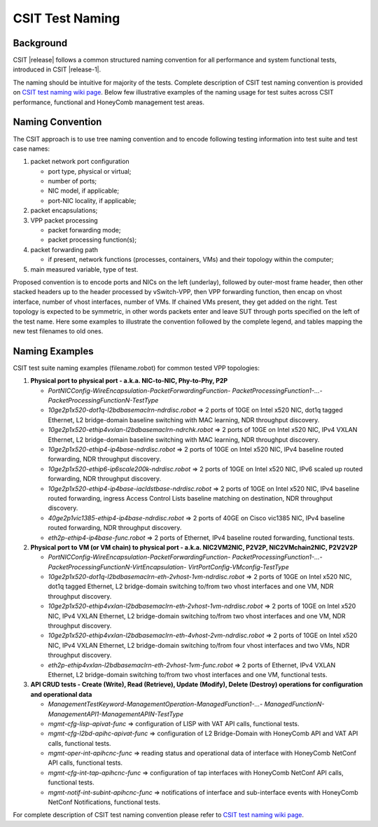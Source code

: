 CSIT Test Naming
================

Background
----------

CSIT |release| follows a common structured naming convention for all
performance and system functional tests, introduced in CSIT |release-1|.

The naming should be intuitive for majority of the tests. Complete
description of CSIT test naming convention is provided on
`CSIT test naming wiki page <https://wiki.fd.io/view/CSIT/csit-test-naming>`_.
Below few illustrative examples of the naming usage for test suites across CSIT
performance, functional and HoneyComb management test areas.

Naming Convention
-----------------

The CSIT approach is to use tree naming convention and to encode following
testing information into test suite and test case names:

#. packet network port configuration

   * port type, physical or virtual;
   * number of ports;
   * NIC model, if applicable;
   * port-NIC locality, if applicable;

#. packet encapsulations;

#. VPP packet processing

   * packet forwarding mode;
   * packet processing function(s);

#. packet forwarding path

   * if present, network functions (processes, containers, VMs) and their
     topology within the computer;

#. main measured variable, type of test.

Proposed convention is to encode ports and NICs on the left (underlay),
followed by outer-most frame header, then other stacked headers up to the
header processed by vSwitch-VPP, then VPP forwarding function, then encap on
vhost interface, number of vhost interfaces, number of VMs. If chained VMs
present, they get added on the right. Test topology is expected to be
symmetric, in other words packets enter and leave SUT through ports specified
on the left of the test name. Here some examples to illustrate the convention
followed by the complete legend, and tables mapping the new test filenames to
old ones.

Naming Examples
---------------

CSIT test suite naming examples (filename.robot) for common tested VPP
topologies:

1. **Physical port to physical port - a.k.a. NIC-to-NIC, Phy-to-Phy, P2P**

   * *PortNICConfig-WireEncapsulation-PacketForwardingFunction-
     PacketProcessingFunction1-...-PacketProcessingFunctionN-TestType*
   * *10ge2p1x520-dot1q-l2bdbasemaclrn-ndrdisc.robot* => 2 ports of 10GE on Intel
     x520 NIC, dot1q tagged Ethernet, L2 bridge-domain baseline switching with
     MAC learning, NDR throughput discovery.
   * *10ge2p1x520-ethip4vxlan-l2bdbasemaclrn-ndrchk.robot* => 2 ports of 10GE on
     Intel x520 NIC, IPv4 VXLAN Ethernet, L2 bridge-domain baseline switching
     with MAC learning, NDR throughput discovery.
   * *10ge2p1x520-ethip4-ip4base-ndrdisc.robot* => 2 ports of 10GE on Intel x520
     NIC, IPv4 baseline routed forwarding, NDR throughput discovery.
   * *10ge2p1x520-ethip6-ip6scale200k-ndrdisc.robot* => 2 ports of 10GE on Intel
     x520 NIC, IPv6 scaled up routed forwarding, NDR throughput discovery.
   * *10ge2p1x520-ethip4-ip4base-iacldstbase-ndrdisc.robot* => 2 ports of 10GE on
     Intel x520 NIC, IPv4 baseline routed forwarding, ingress Access Control
     Lists baseline matching on destination, NDR throughput discovery.
   * *40ge2p1vic1385-ethip4-ip4base-ndrdisc.robot* => 2 ports of 40GE on Cisco
     vic1385 NIC, IPv4 baseline routed forwarding, NDR throughput discovery.
   * *eth2p-ethip4-ip4base-func.robot* => 2 ports of Ethernet, IPv4 baseline
     routed forwarding, functional tests.

2. **Physical port to VM (or VM chain) to physical port - a.k.a. NIC2VM2NIC,
   P2V2P, NIC2VMchain2NIC, P2V2V2P**

   * *PortNICConfig-WireEncapsulation-PacketForwardingFunction-
     PacketProcessingFunction1-...-PacketProcessingFunctionN-VirtEncapsulation-
     VirtPortConfig-VMconfig-TestType*
   * *10ge2p1x520-dot1q-l2bdbasemaclrn-eth-2vhost-1vm-ndrdisc.robot* => 2 ports
     of 10GE on Intel x520 NIC, dot1q tagged Ethernet, L2 bridge-domain switching
     to/from two vhost interfaces and one VM, NDR throughput discovery.
   * *10ge2p1x520-ethip4vxlan-l2bdbasemaclrn-eth-2vhost-1vm-ndrdisc.robot* => 2
     ports of 10GE on Intel x520 NIC, IPv4 VXLAN Ethernet, L2 bridge-domain
     switching to/from two vhost interfaces and one VM, NDR throughput discovery.
   * *10ge2p1x520-ethip4vxlan-l2bdbasemaclrn-eth-4vhost-2vm-ndrdisc.robot* => 2
     ports of 10GE on Intel x520 NIC, IPv4 VXLAN Ethernet, L2 bridge-domain
     switching to/from four vhost interfaces and two VMs, NDR throughput
     discovery.
   * *eth2p-ethip4vxlan-l2bdbasemaclrn-eth-2vhost-1vm-func.robot* => 2 ports of
     Ethernet, IPv4 VXLAN Ethernet, L2 bridge-domain switching to/from two vhost
     interfaces and one VM, functional tests.

3. **API CRUD tests - Create (Write), Read (Retrieve), Update (Modify), Delete
   (Destroy) operations for configuration and operational data**

   * *ManagementTestKeyword-ManagementOperation-ManagedFunction1-...-
     ManagedFunctionN-ManagementAPI1-ManagementAPIN-TestType*
   * *mgmt-cfg-lisp-apivat-func* => configuration of LISP with VAT API calls,
     functional tests.
   * *mgmt-cfg-l2bd-apihc-apivat-func* => configuration of L2 Bridge-Domain with
     HoneyComb API and VAT API calls, functional tests.
   * *mgmt-oper-int-apihcnc-func* => reading status and operational data of
     interface with HoneyComb NetConf API calls, functional tests.
   * *mgmt-cfg-int-tap-apihcnc-func* => configuration of tap interfaces with
     HoneyComb NetConf API calls, functional tests.
   * *mgmt-notif-int-subint-apihcnc-func* => notifications of interface and
     sub-interface events with HoneyComb NetConf Notifications, functional tests.

For complete description of CSIT test naming convention please refer to `CSIT
test naming wiki page <https://wiki.fd.io/view/CSIT/csit-test-naming>`_.
